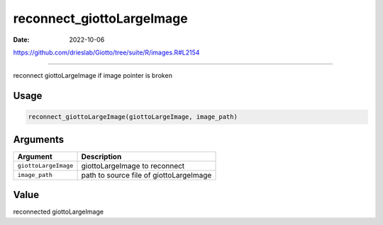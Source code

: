 ==========================
reconnect_giottoLargeImage
==========================

:Date: 2022-10-06

https://github.com/drieslab/Giotto/tree/suite/R/images.R#L2154

===========

reconnect giottoLargeImage if image pointer is broken

Usage
=====

.. code:: r

   reconnect_giottoLargeImage(giottoLargeImage, image_path)

Arguments
=========

==================== =======================================
Argument             Description
==================== =======================================
``giottoLargeImage`` giottoLargeImage to reconnect
``image_path``       path to source file of giottoLargeImage
==================== =======================================

Value
=====

reconnected giottoLargeImage
